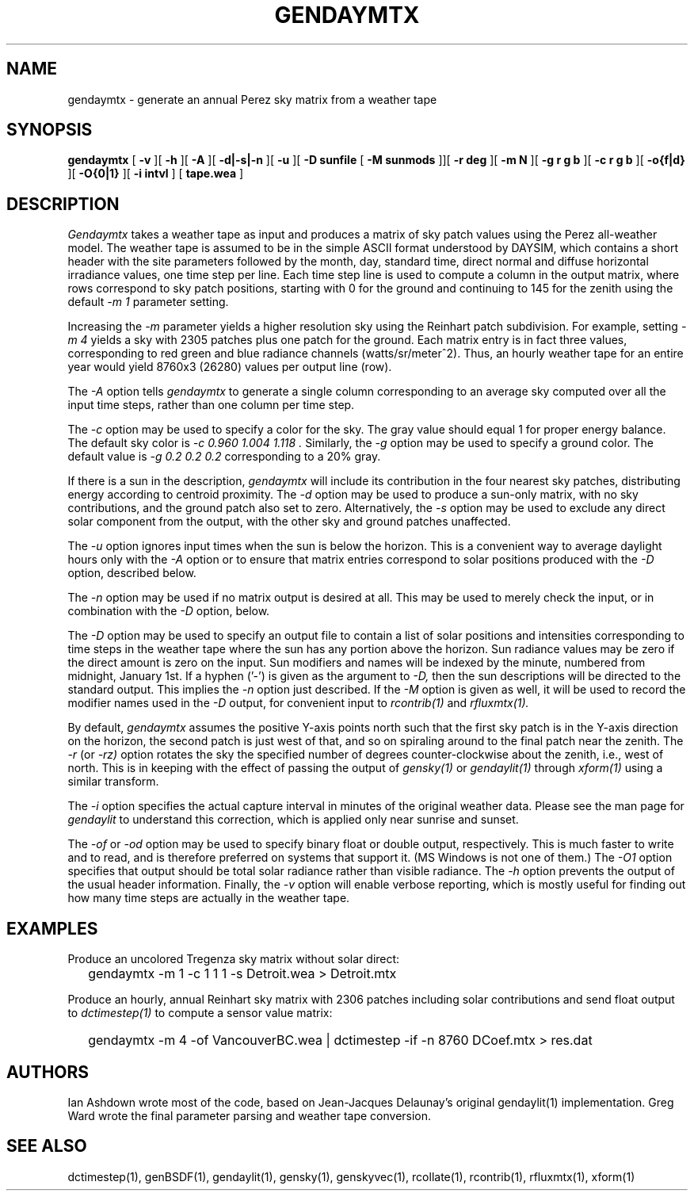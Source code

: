 .\" RCSid $Id: gendaymtx.1,v 1.17 2024/04/26 23:10:59 greg Exp $
.TH GENDAYMTX 1 01/19/13 RADIANCE
.SH NAME
gendaymtx - generate an annual Perez sky matrix from a weather tape
.SH SYNOPSIS
.B gendaymtx
[
.B "\-v"
][
.B "\-h"
][
.B "\-A"
][
.B "\-d|\-s|\-n"
][
.B "\-u"
][
.B "\-D sunfile"
[
.B "\-M sunmods"
]][
.B "\-r deg"
][
.B "\-m N"
][
.B "\-g r g b"
][
.B "\-c r g b"
][
.B "-o{f|d}"
][
.B "\-O{0|1}"
][
.B "\-i intvl"
]
[
.B "tape.wea"
]
.SH DESCRIPTION
.I Gendaymtx
takes a weather tape as input and produces a matrix of sky patch
values using the Perez all-weather model.
The weather tape is assumed to be in the simple ASCII format understood
by DAYSIM, which contains a short header with the site parameters followed
by the month, day, standard time, direct normal and diffuse horizontal
irradiance values, one time step per line.
Each time step line is used to compute a column in the output matrix,
where rows correspond to sky patch positions, starting with 0 for
the ground and continuing to 145 for the zenith using the default
.I "\-m 1"
parameter setting.
.PP
Increasing the
.I \-m
parameter yields a higher resolution
sky using the Reinhart patch subdivision.
For example, setting
.I "\-m 4"
yields a sky with 2305 patches plus one patch for the ground.
Each matrix entry is in fact three values, corresponding to
red green and blue radiance channels (watts/sr/meter^2).
Thus, an hourly weather tape for an entire year would
yield 8760x3 (26280) values per output line (row).
.PP
The
.I \-A
option tells
.I gendaymtx
to generate a single column corresponding to an average sky
computed over all the input time steps, rather than one
column per time step.
.PP
The
.I \-c
option may be used to specify a color for the sky.
The gray value should equal 1 for proper energy balance.
The default sky color is
.I "\-c 0.960 1.004 1.118".
Similarly, the
.I \-g
option may be used to specify a ground color.
The default value is
.I "\-g 0.2 0.2 0.2"
corresponding to a 20% gray.
.PP
If there is a sun in the description,
.I gendaymtx
will include its contribution in the four nearest sky patches,
distributing energy according to centroid proximity.
The
.I \-d
option may be used to produce a sun-only matrix, with no sky contributions,
and the ground patch also set to zero.
Alternatively, the
.I \-s
option may be used to exclude any direct solar component from the output,
with the other sky and ground patches unaffected.
.PP
The
.I \-u
option ignores input times when the sun is below the horizon.
This is a convenient way to average daylight hours only with the
.I \-A
option or to ensure that matrix entries correspond to solar positions
produced with the
.I \-D
option, described below.
.PP
The
.I \-n
option may be used if no matrix output is desired at all.
This may be used to merely check the input, or in combination with the
.I \-D
option, below.
.PP
The
.I \-D
option may be used to specify an output file to contain a list of
solar positions and intensities corresponding to time steps in the
weather tape where the sun has any portion above the horizon.
Sun radiance values may be zero if the direct amount is zero on the input.
Sun modifiers and names will be indexed by the minute, numbered from
midnight, January 1st.
If a hyphen ('-') is given as the argument to
.I \-D,
then the sun descriptions  will be directed to the standard output.
This implies the
.I \-n
option just described.
If the
.I \-M
option is given as well, it will be used to record the modifier
names used in the
.I \-D
output, for convenient input to
.I rcontrib(1)
and
.I rfluxmtx(1).
.PP
By default,
.I gendaymtx
assumes the positive Y-axis points north such that the first sky patch
is in the Y-axis direction on the horizon, the second patch is just
west of that, and so on spiraling around to the final patch near the zenith.
The
.I \-r
(or
.I \-rz)
option rotates the sky the specified number of degrees counter-clockwise
about the zenith, i.e., west of north.
This is in keeping with the effect of passing the output of
.I gensky(1)
or
.I gendaylit(1)
through
.I xform(1)
using a similar transform.
.PP
The
.I \-i
option specifies the actual capture interval in minutes of the original
weather data.
Please see the man page for
.I gendaylit
to understand this correction, which is applied only near sunrise and
sunset.
.PP
The
.I \-of
or
.I \-od
option may be used to specify binary float or double output, respectively.
This is much faster to write and to read, and is therefore preferred on
systems that support it.
(MS Windows is not one of them.)\0
The
.I \-O1
option specifies that output should be total solar radiance rather
than visible radiance.
The
.I \-h
option prevents the output of the usual header information.
Finally, the
.I \-v
option will enable verbose reporting, which is mostly useful for
finding out how many time steps are actually in the weather tape.
.SH EXAMPLES
Produce an uncolored Tregenza sky matrix without solar direct:
.IP "" .2i
gendaymtx -m 1 -c 1 1 1 -s Detroit.wea > Detroit.mtx
.PP
Produce an hourly, annual Reinhart sky matrix
with 2306 patches including solar contributions
and send float output to
.I dctimestep(1)
to compute a sensor value matrix:
.IP "" .2i
gendaymtx -m 4 -of VancouverBC.wea | dctimestep -if -n 8760 DCoef.mtx > res.dat
.SH AUTHORS
Ian Ashdown wrote most of the code,
based on Jean-Jacques Delaunay's original gendaylit(1) implementation.
Greg Ward wrote the final parameter parsing and weather tape conversion.
.SH "SEE ALSO"
dctimestep(1), genBSDF(1), gendaylit(1), gensky(1), genskyvec(1),
rcollate(1), rcontrib(1), rfluxmtx(1), xform(1)
